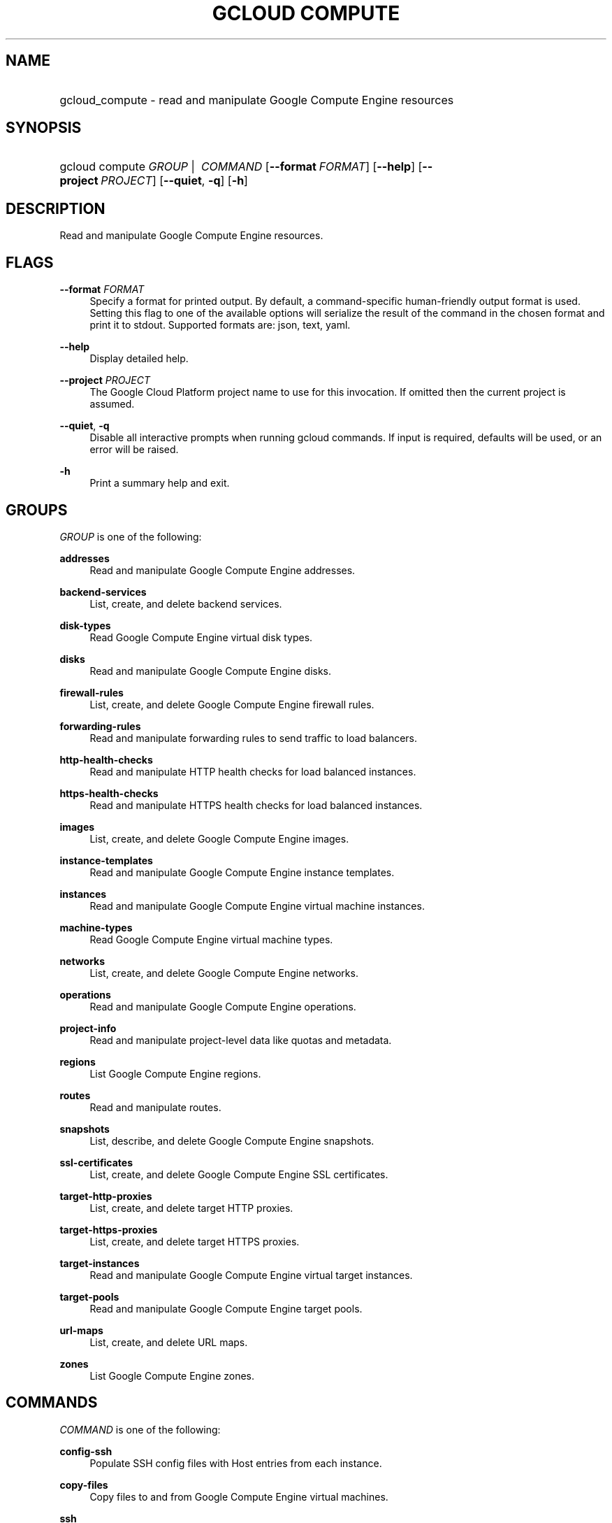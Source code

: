 .TH "GCLOUD COMPUTE" "1" "" "" ""
.ie \n(.g .ds Aq \(aq
.el       .ds Aq '
.nh
.ad l
.SH "NAME"
.HP
gcloud_compute \- read and manipulate Google Compute Engine resources
.SH "SYNOPSIS"
.HP
gcloud\ compute\ \fIGROUP\fR\ | \ \fICOMMAND\fR [\fB\-\-format\fR\ \fIFORMAT\fR] [\fB\-\-help\fR] [\fB\-\-project\fR\ \fIPROJECT\fR] [\fB\-\-quiet\fR,\ \fB\-q\fR] [\fB\-h\fR]
.SH "DESCRIPTION"
.sp
Read and manipulate Google Compute Engine resources\&.
.SH "FLAGS"
.PP
\fB\-\-format\fR \fIFORMAT\fR
.RS 4
Specify a format for printed output\&. By default, a command\-specific human\-friendly output format is used\&. Setting this flag to one of the available options will serialize the result of the command in the chosen format and print it to stdout\&. Supported formats are:
json,
text,
yaml\&.
.RE
.PP
\fB\-\-help\fR
.RS 4
Display detailed help\&.
.RE
.PP
\fB\-\-project\fR \fIPROJECT\fR
.RS 4
The Google Cloud Platform project name to use for this invocation\&. If omitted then the current project is assumed\&.
.RE
.PP
\fB\-\-quiet\fR, \fB\-q\fR
.RS 4
Disable all interactive prompts when running gcloud commands\&. If input is required, defaults will be used, or an error will be raised\&.
.RE
.PP
\fB\-h\fR
.RS 4
Print a summary help and exit\&.
.RE
.SH "GROUPS"
.sp
\fIGROUP\fR is one of the following:
.PP
\fBaddresses\fR
.RS 4
Read and manipulate Google Compute Engine addresses\&.
.RE
.PP
\fBbackend\-services\fR
.RS 4
List, create, and delete backend services\&.
.RE
.PP
\fBdisk\-types\fR
.RS 4
Read Google Compute Engine virtual disk types\&.
.RE
.PP
\fBdisks\fR
.RS 4
Read and manipulate Google Compute Engine disks\&.
.RE
.PP
\fBfirewall\-rules\fR
.RS 4
List, create, and delete Google Compute Engine firewall rules\&.
.RE
.PP
\fBforwarding\-rules\fR
.RS 4
Read and manipulate forwarding rules to send traffic to load balancers\&.
.RE
.PP
\fBhttp\-health\-checks\fR
.RS 4
Read and manipulate HTTP health checks for load balanced instances\&.
.RE
.PP
\fBhttps\-health\-checks\fR
.RS 4
Read and manipulate HTTPS health checks for load balanced instances\&.
.RE
.PP
\fBimages\fR
.RS 4
List, create, and delete Google Compute Engine images\&.
.RE
.PP
\fBinstance\-templates\fR
.RS 4
Read and manipulate Google Compute Engine instance templates\&.
.RE
.PP
\fBinstances\fR
.RS 4
Read and manipulate Google Compute Engine virtual machine instances\&.
.RE
.PP
\fBmachine\-types\fR
.RS 4
Read Google Compute Engine virtual machine types\&.
.RE
.PP
\fBnetworks\fR
.RS 4
List, create, and delete Google Compute Engine networks\&.
.RE
.PP
\fBoperations\fR
.RS 4
Read and manipulate Google Compute Engine operations\&.
.RE
.PP
\fBproject\-info\fR
.RS 4
Read and manipulate project\-level data like quotas and metadata\&.
.RE
.PP
\fBregions\fR
.RS 4
List Google Compute Engine regions\&.
.RE
.PP
\fBroutes\fR
.RS 4
Read and manipulate routes\&.
.RE
.PP
\fBsnapshots\fR
.RS 4
List, describe, and delete Google Compute Engine snapshots\&.
.RE
.PP
\fBssl\-certificates\fR
.RS 4
List, create, and delete Google Compute Engine SSL certificates\&.
.RE
.PP
\fBtarget\-http\-proxies\fR
.RS 4
List, create, and delete target HTTP proxies\&.
.RE
.PP
\fBtarget\-https\-proxies\fR
.RS 4
List, create, and delete target HTTPS proxies\&.
.RE
.PP
\fBtarget\-instances\fR
.RS 4
Read and manipulate Google Compute Engine virtual target instances\&.
.RE
.PP
\fBtarget\-pools\fR
.RS 4
Read and manipulate Google Compute Engine target pools\&.
.RE
.PP
\fBurl\-maps\fR
.RS 4
List, create, and delete URL maps\&.
.RE
.PP
\fBzones\fR
.RS 4
List Google Compute Engine zones\&.
.RE
.SH "COMMANDS"
.sp
\fICOMMAND\fR is one of the following:
.PP
\fBconfig\-ssh\fR
.RS 4
Populate SSH config files with Host entries from each instance\&.
.RE
.PP
\fBcopy\-files\fR
.RS 4
Copy files to and from Google Compute Engine virtual machines\&.
.RE
.PP
\fBssh\fR
.RS 4
SSH into a virtual machine instance\&.
.RE
.SH "NOTES"
.sp
This command is in the Google Cloud SDK \fBcompute\fR component\&. See installing components if it is not installed\&.
